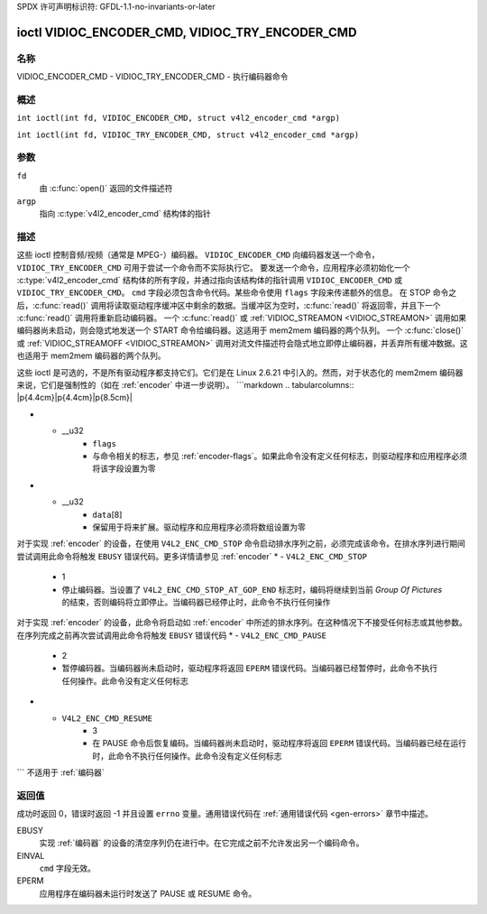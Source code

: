 SPDX 许可声明标识符: GFDL-1.1-no-invariants-or-later

.. c:namespace:: V4L

.. _VIDIOC_ENCODER_CMD:

************************************************
ioctl VIDIOC_ENCODER_CMD, VIDIOC_TRY_ENCODER_CMD
************************************************

名称
====

VIDIOC_ENCODER_CMD - VIDIOC_TRY_ENCODER_CMD - 执行编码器命令

概述
========

.. c:macro:: VIDIOC_ENCODER_CMD

``int ioctl(int fd, VIDIOC_ENCODER_CMD, struct v4l2_encoder_cmd *argp)``

.. c:macro:: VIDIOC_TRY_ENCODER_CMD

``int ioctl(int fd, VIDIOC_TRY_ENCODER_CMD, struct v4l2_encoder_cmd *argp)``

参数
=========

``fd``
    由 :c:func:`open()` 返回的文件描述符
``argp``
    指向 :c:type:`v4l2_encoder_cmd` 结构体的指针
描述
===========

这些 ioctl 控制音频/视频（通常是 MPEG-）编码器。
``VIDIOC_ENCODER_CMD`` 向编码器发送一个命令，
``VIDIOC_TRY_ENCODER_CMD`` 可用于尝试一个命令而不实际执行它。
要发送一个命令，应用程序必须初始化一个 :c:type:`v4l2_encoder_cmd` 结构体的所有字段，并通过指向该结构体的指针调用 ``VIDIOC_ENCODER_CMD`` 或 ``VIDIOC_TRY_ENCODER_CMD``。
``cmd`` 字段必须包含命令代码。某些命令使用 ``flags`` 字段来传递额外的信息。
在 STOP 命令之后，:c:func:`read()` 调用将读取驱动程序缓冲区中剩余的数据。当缓冲区为空时，:c:func:`read()` 将返回零，并且下一个 :c:func:`read()` 调用将重新启动编码器。
一个 :c:func:`read()` 或 :ref:`VIDIOC_STREAMON <VIDIOC_STREAMON>` 调用如果编码器尚未启动，则会隐式地发送一个 START 命令给编码器。这适用于 mem2mem 编码器的两个队列。
一个 :c:func:`close()` 或 :ref:`VIDIOC_STREAMOFF <VIDIOC_STREAMON>` 调用对流文件描述符会隐式地立即停止编码器，并丢弃所有缓冲数据。这也适用于 mem2mem 编码器的两个队列。

这些 ioctl 是可选的，不是所有驱动程序都支持它们。它们是在 Linux 2.6.21 中引入的。然而，对于状态化的 mem2mem 编码器来说，它们是强制性的（如在 :ref:`encoder` 中进一步说明）。
```markdown
.. tabularcolumns:: |p{4.4cm}|p{4.4cm}|p{8.5cm}|

.. c:type:: v4l2_encoder_cmd

.. flat-table:: 结构体 v4l2_encoder_cmd
    :header-rows:  0
    :stub-columns: 0
    :widths:       1 1 2

    * - __u32
      - ``cmd``
      - 编码器命令，参见 :ref:`encoder-cmds`
* - __u32
      - ``flags``
      - 与命令相关的标志，参见 :ref:`encoder-flags`。如果此命令没有定义任何标志，则驱动程序和应用程序必须将该字段设置为零
* - __u32
      - ``data``\[8\]
      - 保留用于将来扩展。驱动程序和应用程序必须将数组设置为零
.. tabularcolumns:: |p{6.6cm}|p{2.2cm}|p{8.5cm}|

.. _encoder-cmds:

.. flat-table:: 编码器命令
    :header-rows:  0
    :stub-columns: 0
    :widths:       3 1 4

    * - ``V4L2_ENC_CMD_START``
      - 0
      - 启动编码器。当编码器已经在运行或暂停时，此命令不执行任何操作。此命令没有定义任何标志
对于实现 :ref:`encoder` 的设备，在使用 ``V4L2_ENC_CMD_STOP`` 命令启动排水序列之前，必须完成该命令。在排水序列进行期间尝试调用此命令将触发 ``EBUSY`` 错误代码。更多详情请参见 :ref:`encoder`
* - ``V4L2_ENC_CMD_STOP``
      - 1
      - 停止编码器。当设置了 ``V4L2_ENC_CMD_STOP_AT_GOP_END`` 标志时，编码将继续到当前 *Group Of Pictures* 的结束，否则编码将立即停止。当编码器已经停止时，此命令不执行任何操作
对于实现 :ref:`encoder` 的设备，此命令将启动如 :ref:`encoder` 中所述的排水序列。在这种情况下不接受任何标志或其他参数。在序列完成之前再次尝试调用此命令将触发 ``EBUSY`` 错误代码
* - ``V4L2_ENC_CMD_PAUSE``
      - 2
      - 暂停编码器。当编码器尚未启动时，驱动程序将返回 ``EPERM`` 错误代码。当编码器已经暂停时，此命令不执行任何操作。此命令没有定义任何标志
* - ``V4L2_ENC_CMD_RESUME``
      - 3
      - 在 PAUSE 命令后恢复编码。当编码器尚未启动时，驱动程序将返回 ``EPERM`` 错误代码。当编码器已经在运行时，此命令不执行任何操作。此命令没有定义任何标志
.. tabularcolumns:: |p{6.6cm}|p{2.2cm}|p{8.5cm}|

.. _encoder-flags:

.. flat-table:: 编码器命令标志
    :header-rows:  0
    :stub-columns: 0
    :widths:       3 1 4

    * - ``V4L2_ENC_CMD_STOP_AT_GOP_END``
      - 0x0001
      - 在当前 *Group Of Pictures* 的结束时停止编码，而不是立即停止
```
不适用于 :ref:`编码器`

返回值
======

成功时返回 0，错误时返回 -1 并且设置 ``errno`` 变量。通用错误代码在 :ref:`通用错误代码 <gen-errors>` 章节中描述。

EBUSY
    实现 :ref:`编码器` 的设备的清空序列仍在进行中。在它完成之前不允许发出另一个编码命令。
EINVAL
    ``cmd`` 字段无效。
EPERM
    应用程序在编码器未运行时发送了 PAUSE 或 RESUME 命令。
